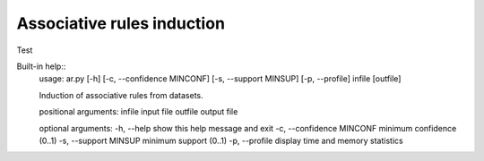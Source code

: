 ============
Associative rules induction
============

Test

Built-in help::
    usage: ar.py [-h] [-c, --confidence MINCONF] [-s, --support MINSUP] [-p, --profile] infile [outfile]

    Induction of associative rules from datasets.

    positional arguments:
    infile                        input file
    outfile                       output file

    optional arguments:
    -h, --help                    show this help message and exit
    -c, --confidence MINCONF      minimum confidence (0..1)
    -s, --support MINSUP          minimum support (0..1)
    -p, --profile                 display time and memory statistics

